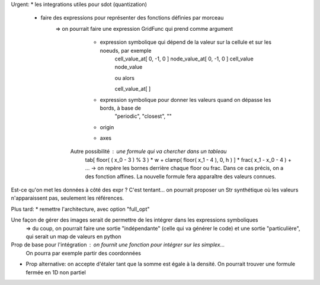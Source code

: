Urgent:
* les integrations utiles pour sdot (quantization)
  * faire des expressions pour représenter des fonctions définies par morceau
     => on pourrait faire une expression GridFunc qui prend comme argument
       * expression symbolique qui dépend de la valeur sur la cellule et sur les noeuds, par exemple
          cell_value_at[ 0, -1, 0 ]
          node_value_at[ 0, -1, 0 ]
          cell_value
          node_value

          ou alors

          cell_value_at[  ]
       * expression symbolique pour donner les valeurs quand on dépasse les bords, à base de
          "periodic", "closest", ""
       * origin
       * axes
      Autre possibilité : une formule qui va chercher dans un tableau
        tab[ floor( ( x_0 - 3 ) % 3 ) * w + clamp( floor( x_1 - 4 ), 0, h ) ] * frac( x_1 - x_0 - 4 ) + ...
        -> on repère les bornes derrière chaque floor ou frac. Dans ce cas précis, on a des fonction affines. 
        La nouvelle formule fera apparaître des valeurs connues.

Est-ce qu'on met les données à côté des expr ? C'est tentant... on pourrait proposer un Str synthétique où les valeurs n'apparaissent pas, seulement les références.



Plus tard:
* remettre l'architecture, avec option "full_opt"



Une façon de gérer des images serait de permettre de les intégrer dans les expressions symboliques
  => du coup, on pourrait faire une sortie "indépendante" (celle qui va générer le code) et une sortie "particulière", qui serait un map de valeurs en python

Prop de base pour l'intégration : on fournit une fonction pour intégrer sur les simplex...
  On pourra par exemple partir des coordonnées 


* Prop alternative: on accepte d'étaler tant que la somme est égale à la densité.
  On pourrait trouver une formule fermée en 1D non partiel
